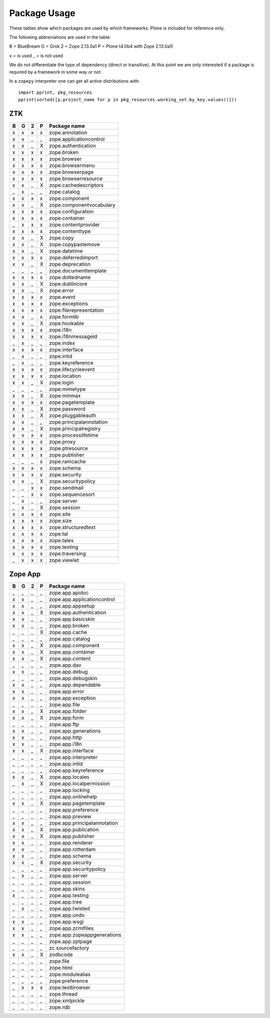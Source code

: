 Package Usage
=============

These tables show which packages are used by which frameworks. Plone is
included for reference only.

The following abbreviations are used in the table:

B = BlueBream
G = Grok
2 = Zope 2.13.0a1
P = Plone (4.0b4 with Zope 2.13.0a1)

x = is used
_ = is not used

We do not differentiate the type of dependency (direct or transitive). At this
point we are only interested if a package is required by a framework in some
way or not.

In a ``zopepy`` interpreter one can get all active distributions with::

  import pprint, pkg_resources
  pprint(sorted([p.project_name for p in pkg_resources.working_set.by_key.values()]))

ZTK
---

= = = = =============================
B G 2 P Package name
= = = = =============================
x x x x zope.annotation
x x _ _ zope.applicationcontrol
x x _ X zope.authentication
x x x x zope.broken
x x x x zope.browser
x x x x zope.browsermenu
x x x x zope.browserpage
x x x x zope.browserresource
x x _ X zope.cachedescriptors
_ x _ _ zope.catalog
x x x x zope.component
x x _ X zope.componentvocabulary
x x x x zope.configuration
x x x x zope.container
_ x x x zope.contentprovider
x x x x zope.contenttype
x x _ X zope.copy
x x _ X zope.copypastemove
x x _ X zope.datetime
x x x x zope.deferredimport
x x _ X zope.deprecation
_ _ _ _ zope.documenttemplate
x x x x zope.dottedname
x x _ X zope.dublincore
x x _ X zope.error
x x x x zope.event
x x x x zope.exceptions
x x x x zope.filerepresentation
x x _ x zope.formlib
x x _ X zope.hookable
x x x x zope.i18n
x x x x zope.i18nmessageid
_ x _ _ zope.index
x x x x zope.interface
_ x _ _ zope.intid
_ x _ _ zope.keyreference
x x x x zope.lifecycleevent
x x x x zope.location
x x _ X zope.login
_ _ _ _ zope.mimetype
x x _ X zope.minmax
x x x x zope.pagetemplate
x x _ X zope.password
x x _ X zope.pluggableauth
x x _ _ zope.principalannotation
x x _ X zope.principalregistry
x x x x zope.processlifetime
x x x x zope.proxy
x x x x zope.ptresource
x x x x zope.publisher
_ _ _ x zope.ramcache
x x x x zope.schema
x x x x zope.security
x x _ X zope.securitypolicy
_ _ x x zope.sendmail
_ _ x x zope.sequencesort
_ x _ _ zope.server
_ x _ X zope.session
x x x x zope.site
x x x x zope.size
x x x x zope.structuredtext
x x x x zope.tal
x x x x zope.tales
x x x x zope.testing
x x x x zope.traversing
_ x x x zope.viewlet
= = = = =============================

Zope App
--------

= = = = =============================
B G 2 P Package name
= = = = =============================
_ _ _ _ zope.app.apidoc
x x _ _ zope.app.applicationcontrol
x x _ _ zope.app.appsetup
x x _ X zope.app.authentication
x x _ _ zope.app.basicskin
x x _ _ zope.app.broken
_ _ _ X zope.app.cache
_ _ _ _ zope.app.catalog
x x _ X zope.app.component
x x _ X zope.app.container
x x _ X zope.app.content
_ _ _ _ zope.app.dav
x x _ _ zope.app.debug
_ _ _ _ zope.app.debugskin
x x _ _ zope.app.dependable
x x _ _ zope.app.error
x x _ _ zope.app.exception
_ _ _ _ zope.app.file
x x _ X zope.app.folder
x x _ X zope.app.form
_ _ _ _ zope.app.ftp
x x _ _ zope.app.generations
x x _ _ zope.app.http
x x _ _ zope.app.i18n
x x _ X zope.app.interface
_ _ _ _ zope.app.interpreter
_ _ _ _ zope.app.intid
_ _ _ _ zope.app.keyreference
x x _ X zope.app.locales
_ x _ X zope.app.localpermission
_ _ _ _ zope.app.locking
_ _ _ _ zope.app.onlinehelp
x x _ X zope.app.pagetemplate
_ _ _ _ zope.app.preference
_ _ _ _ zope.app.preview
x x _ _ zope.app.principalannotation
x x _ X zope.app.publication
x x _ X zope.app.publisher
x x _ _ zope.app.renderer
x x _ _ zope.app.rotterdam
x x _ _ zope.app.schema
x x _ X zope.app.security
_ _ _ _ zope.app.securitypolicy
_ x _ _ zope.app.server
_ _ _ _ zope.app.session
_ _ _ _ zope.app.skins
x _ _ _ zope.app.testing
_ _ _ _ zope.app.tree
_ x _ _ zope.app.twisted
_ _ _ _ zope.app.undo
x x _ _ zope.app.wsgi
x x _ _ zope.app.zcmlfiles
x x _ _ zope.app.zopeappgenerations
_ _ _ _ zope.app.zptpage
_ _ _ _ zc.sourcefactory
x x _ X zodbcode
_ _ _ _ zope.file
_ _ _ _ zope.html
_ _ _ _ zope.modulealias
_ _ _ _ zope.preference
_ x x x zope.testbrowser
_ _ _ _ zope.thread
_ _ _ _ zope.xmlpickle
_ _ _ _ zope.rdb
= = = = =============================
